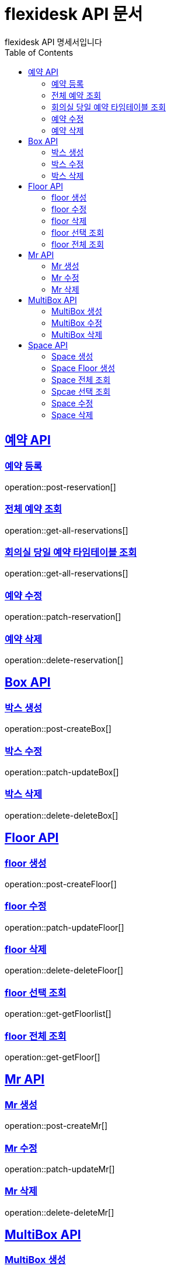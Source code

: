 = flexidesk API 문서
flexidesk API 명세서입니다
:doctype: book
:icons: font
:source-highlighter: highlightjs // 문서에 표기되는 코드들의 하이라이팅을 highlightjs를 사용
:toc: left
:toclevels: 2
:sectlinks:

[[Reservation-API]]
== 예약 API

[[POST-Reservation]]
=== 예약 등록
operation::post-reservation[]


[[GET-All-Reservations]]
=== 전체 예약 조회
operation::get-all-reservations[]


[[GET-Reservation-Timetable]]
=== 회의실 당일 예약 타임테이블 조회
operation::get-all-reservations[]


[[PATCH-Reservation]]
=== 예약 수정
operation::patch-reservation[]


[[DELETE-Reservation]]
=== 예약 삭제
operation::delete-reservation[]

[[Box-API]]
== Box API

[[POST-Box]]
=== 박스 생성
operation::post-createBox[]

[[PATCH-Box]]
=== 박스 수정
operation::patch-updateBox[]

[[DELETE-Box]]
=== 박스 삭제
operation::delete-deleteBox[]

[[Floor-API]]
== Floor API

[[POST-Floor]]
=== floor 생성
operation::post-createFloor[]

[[PATCH-Floor]]
=== floor 수정
operation::patch-updateFloor[]

[[DELETE-Floor]]
=== floor 삭제
operation::delete-deleteFloor[]

[[GET-Floor]]
=== floor 선택 조회
operation::get-getFloorlist[]

[[GET-Floor]]
=== floor 전체 조회
operation::get-getFloor[]

[[Mr-API]]
== Mr API

[[POST-Mr]]
=== Mr 생성
operation::post-createMr[]

[[PATCH-Mr]]
=== Mr 수정
operation::patch-updateMr[]

[[DELETE-Mr]]
=== Mr 삭제
operation::delete-deleteMr[]

[[MultiBox-API]]
== MultiBox API

[[POST-MultiBox]]
=== MultiBox 생성
operation::post-createMultiBox[]

[[PATCH-MultiBox]]
=== MultiBox 수정
operation::patch-updateMultiBox[]

[[DELETE-MultiBox]]
=== MultiBox 삭제
operation::delete-deleteMultiBox[]

[[Space-API]]
== Space API

[[POST-Space]]
=== Space 생성
operation::post-createSpace[]

[[POST-Space]]
=== Space Floor 생성
operation::post-createSpaceinfloor[]

[[GET-Space]]
=== Space 전체 조회
operation::get-allSpacelist[]

[[GET-Space]]
=== Spcae 선택 조회
operation::get-getSpacelist[]

[[PATCH-Space]]
=== Space 수정
operation::patch-updateSpace[]

[[DELETE-Space]]
=== Space 삭제
operation::delete-deleteSpace[]
